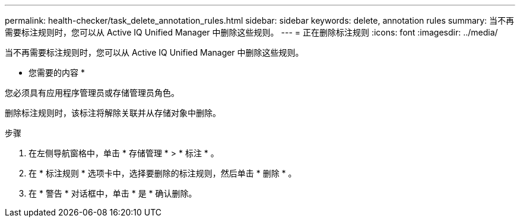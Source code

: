 ---
permalink: health-checker/task_delete_annotation_rules.html 
sidebar: sidebar 
keywords: delete, annotation rules 
summary: 当不再需要标注规则时，您可以从 Active IQ Unified Manager 中删除这些规则。 
---
= 正在删除标注规则
:icons: font
:imagesdir: ../media/


[role="lead"]
当不再需要标注规则时，您可以从 Active IQ Unified Manager 中删除这些规则。

* 您需要的内容 *

您必须具有应用程序管理员或存储管理员角色。

删除标注规则时，该标注将解除关联并从存储对象中删除。

.步骤
. 在左侧导航窗格中，单击 * 存储管理 * > * 标注 * 。
. 在 * 标注规则 * 选项卡中，选择要删除的标注规则，然后单击 * 删除 * 。
. 在 * 警告 * 对话框中，单击 * 是 * 确认删除。

